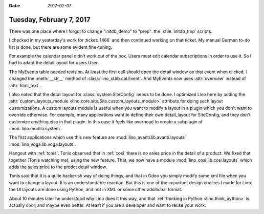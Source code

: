 :date: 2017-02-07

=========================
Tuesday, February 7, 2017
=========================

There was one place where I forgot to change "initdb_demo" to "prep":
the :xfile:`initdb_tmp` scripts.

I checked in my yesterday's work for :ticket:`1466` and then continued
working on that ticket.  My manual German to-do list is done, but
there are some evident fine-tuning.

For example the calendar panel didn't work out of the box. Users must
edit calendar subscriptions in order to use it. So I had to adapt the
detail layout for users.User.

The MyEvents table needed revision. At least the first cell should
open the detail window on that event when clicked.  I changed the
:meth:`__str__` method of :class:`lino_xl.lib.cal.Event`. And
MyEvents now uses :attr:`overview` instead of :attr:`html_text`.

I also noted that the detail layout for :class:`system.SiteConfig`
needs to be done. I optimized Lino here by adding the
:attr:`custom_layouts_module
<lino.core.site.Site.custom_layouts_module>` attribute for doing such
layout customizations.  A custom layouts module is useful when you
want to modify a layout in a plugin which you don't want to override
otherwise.  For example, many applications want to define their own
detail_layout for SiteConfig, and they don't customize anything else
in that plugin. In this case it feels like overhead to create a
subplugin of :mod:`lino.modlib.system`.

The first applications which use this new feature are 
:mod:`lino_avanti.lib.avanti.layouts`
:mod:`lino_voga.lib.voga.layouts`.
     
Hangout with :ref:`tonis`. Tonis observed that in :ref:`cosi` there is
no sales price in the detail of a product. We fixed that together
(Tonis watching me), using the new feature. That, we now have a module
:mod:`lino_cosi.lib.cosi.layouts` which adds the sales price to the
prodct detail window.

Tonis said that it is a quite hackerish way of doing things, and that
in Odoo you simply modify some xml file when you want to change a
layout.  It is an understandable reaction. But this is one of the
important design choices I made for Lino: the UI layouts are done
using Python, and not in XML or some other additional format.


About 10 minutes later he understood why Lino does it this way, and
that :ref:`thinking in Python <lino.think_python>` is actually cool,
and maybe even better. At least if you are a developer and want to
reuse your work.

